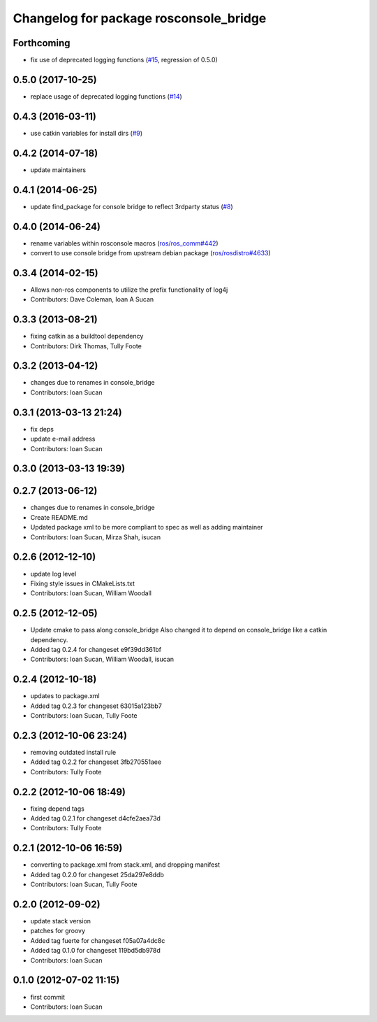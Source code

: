 ^^^^^^^^^^^^^^^^^^^^^^^^^^^^^^^^^^^^^^^
Changelog for package rosconsole_bridge
^^^^^^^^^^^^^^^^^^^^^^^^^^^^^^^^^^^^^^^

Forthcoming
-----------
* fix use of deprecated logging functions (`#15 <https://github.com/ros/rosconsole_bridge/issues/15>`_, regression of 0.5.0)

0.5.0 (2017-10-25)
------------------
* replace usage of deprecated logging functions (`#14 <https://github.com/ros/rosconsole_bridge/issues/14>`_)

0.4.3 (2016-03-11)
------------------
* use catkin variables for install dirs (`#9 <https://github.com/ros/rosconsole_bridge/issues/9>`_)

0.4.2 (2014-07-18)
------------------
* update maintainers

0.4.1 (2014-06-25)
------------------
* update find_package for console bridge to reflect 3rdparty status (`#8 <https://github.com/ros/rosconsole_bridge/issues/8>`_)

0.4.0 (2014-06-24)
------------------
* rename variables within rosconsole macros (`ros/ros_comm#442 <https://github.com/ros/ros_comm/issues/442>`_)
* convert to use console bridge from upstream debian package (`ros/rosdistro#4633 <https://github.com/ros/rosdistro/issues/4633>`_)

0.3.4 (2014-02-15)
------------------
* Allows non-ros components to utilize the prefix functionality of log4j
* Contributors: Dave Coleman, Ioan A Sucan

0.3.3 (2013-08-21)
------------------
* fixing catkin as a buildtool dependency
* Contributors: Dirk Thomas, Tully Foote

0.3.2 (2013-04-12)
------------------
* changes due to renames in console_bridge
* Contributors: Ioan Sucan

0.3.1 (2013-03-13 21:24)
------------------------
* fix deps
* update e-mail address
* Contributors: Ioan Sucan

0.3.0 (2013-03-13 19:39)
------------------------

0.2.7 (2013-06-12)
------------------
* changes due to renames in console_bridge
* Create README.md
* Updated package xml to be more compliant to spec as well as adding maintainer
* Contributors: Ioan Sucan, Mirza Shah, isucan

0.2.6 (2012-12-10)
------------------
* update log level
* Fixing style issues in CMakeLists.txt
* Contributors: Ioan Sucan, William Woodall

0.2.5 (2012-12-05)
------------------
* Update cmake to pass along console_bridge
  Also changed it to depend on console_bridge
  like a catkin dependency.
* Added tag 0.2.4 for changeset e9f39dd361bf
* Contributors: Ioan Sucan, William Woodall, isucan

0.2.4 (2012-10-18)
------------------
* updates to package.xml
* Added tag 0.2.3 for changeset 63015a123bb7
* Contributors: Ioan Sucan, Tully Foote

0.2.3 (2012-10-06 23:24)
------------------------
* removing outdated install rule
* Added tag 0.2.2 for changeset 3fb270551aee
* Contributors: Tully Foote

0.2.2 (2012-10-06 18:49)
------------------------
* fixing depend tags
* Added tag 0.2.1 for changeset d4cfe2aea73d
* Contributors: Tully Foote

0.2.1 (2012-10-06 16:59)
------------------------
* converting to package.xml from stack.xml, and dropping manifest
* Added tag 0.2.0 for changeset 25da297e8ddb
* Contributors: Ioan Sucan, Tully Foote

0.2.0 (2012-09-02)
------------------
* update stack version
* patches for groovy
* Added tag fuerte for changeset f05a07a4dc8c
* Added tag 0.1.0 for changeset 119bd5db978d
* Contributors: Ioan Sucan

0.1.0 (2012-07-02 11:15)
------------------------
* first commit
* Contributors: Ioan Sucan
